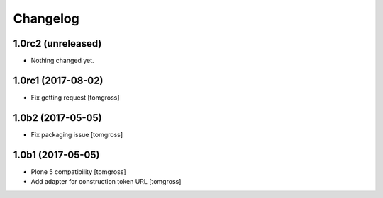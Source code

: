 Changelog
=========


1.0rc2 (unreleased)
-------------------

- Nothing changed yet.


1.0rc1 (2017-08-02)
-------------------

- Fix getting request
  [tomgross]


1.0b2 (2017-05-05)
------------------

- Fix packaging issue
  [tomgross]


1.0b1 (2017-05-05)
------------------

- Plone 5 compatibility
  [tomgross]

- Add adapter for construction token URL
  [tomgross]
